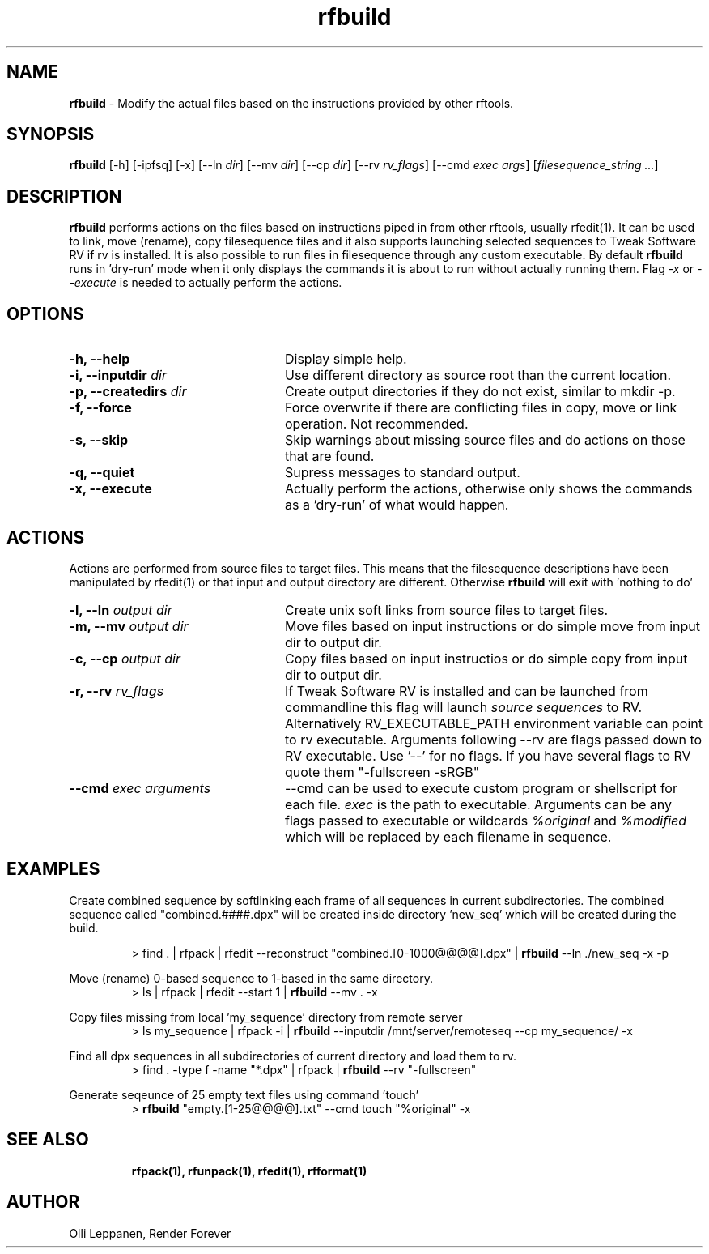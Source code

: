 .TH rfbuild 1 "January 2014" "Unix filesequence tools" "Render Forever"

.SH "NAME"
\fBrfbuild\fR - Modify the actual files based on the instructions provided by other rftools.

.SH "SYNOPSIS"
\fBrfbuild\fR [-h] [-ipfsq] [-x] [--ln \fIdir\fR] [--mv \fIdir\fR] [--cp \fIdir\fR] [--rv \fIrv_flags\fR] [--cmd \fIexec\fR \fIargs\fR] [\fIfilesequence_string\fR \fI...\fR]

.SH "DESCRIPTION"
\fBrfbuild\fR performs actions on the files based on instructions piped in from other rftools, usually rfedit(1). It can be used to link, move (rename), copy filesequence files and it also supports launching selected sequences to Tweak Software RV if rv is installed. It is also possible to run files in filesequence through any custom executable. By default \fBrfbuild\fR runs in 'dry-run' mode when it only displays the commands it is about to run without actually running them. Flag \fI-x\fR or \fI--execute\fR is needed to actually perform the actions.

.SH "OPTIONS"
.TP 24
\fB-h, --help\fR
Display simple help.

.TP
\fB-i, --inputdir\fR \fIdir\fR
Use different directory as source root than the current location.

.TP
\fB-p, --createdirs\fR \fIdir\fR
Create output directories if they do not exist, similar to mkdir -p.

.TP
\fB-f, --force\fR
Force overwrite if there are conflicting files in copy, move or link operation. Not recommended.

.TP
\fB-s, --skip\fR
Skip warnings about missing source files and do actions on those that are found.

.TP
\fB-q, --quiet\fR
Supress messages to standard output.

.TP
\fB-x, --execute\fR
Actually perform the actions, otherwise only shows the commands as a 'dry-run' of what would happen.

.SH "ACTIONS"
Actions are performed from source files to target files. This means that the filesequence descriptions have been manipulated by rfedit(1) or that input and output directory are different. Otherwise \fBrfbuild\fR will exit with 'nothing to do'

.TP 24
\fB-l, --ln\fR \fIoutput dir\fR
Create unix soft links from source files to target files.

.TP
\fB-m, --mv\fR \fIoutput dir\fR
Move files based on input instructions or do simple move from input dir to output dir.

.TP
\fB-c, --cp\fR \fIoutput dir\fR
Copy files based on input instructios or do simple copy from input dir to output dir.

.TP
\fB-r, --rv\fR \fIrv_flags\fR
If Tweak Software RV is installed and can be launched from commandline this flag will launch \fIsource sequences\fR to RV. Alternatively RV_EXECUTABLE_PATH environment variable can point to rv executable. Arguments following --rv are flags passed down to RV executable. Use '--' for no flags. If you have several flags to RV quote them "-fullscreen -sRGB"

.TP
\fB--cmd\fR \fIexec\fR \fIarguments\fR
--cmd can be used to execute custom program or shellscript for each file. \fIexec\fR is the path to executable. Arguments can be any flags passed to executable or wildcards \fI%original\fR and \fI%modified\fR which will be replaced by each filename in sequence. 

.SH "EXAMPLES"
Create combined sequence by softlinking each frame of all sequences in current subdirectories. The combined sequence called "combined.####.dpx" will be created inside directory 'new_seq' which will be created during the build.
.P
.RS
> find . | rfpack | rfedit --reconstruct "combined.[0-1000@@@@].dpx" | \fBrfbuild\fR --ln ./new_seq -x -p
.RE
.P

.P
Move (rename) 0-based sequence to 1-based in the same directory.
.RS
> ls | rfpack | rfedit --start 1 | \fBrfbuild\fR --mv . -x
.RE
.P

.P
Copy files missing from local 'my_sequence' directory from remote server
.RS
> ls my_sequence | rfpack -i | \fBrfbuild\fR --inputdir /mnt/server/remoteseq --cp my_sequence/ -x
.RE
.P

.P
Find all dpx sequences in all subdirectories of current directory and load them to rv.
.RS
> find . -type f -name "*.dpx" | rfpack | \fBrfbuild\fR --rv "-fullscreen"
.RE
.P

.P
Generate seqeunce of 25 empty text files using command 'touch'
.RS
> \fBrfbuild\fR "empty.[1-25@@@@].txt" --cmd touch "%original" -x
.P

.SH "SEE ALSO"
.RS
.BR rfpack(1),
.BR rfunpack(1),
.BR rfedit(1), 
.BR rfformat(1)

.SH "AUTHOR"
.PP
Olli Leppanen, Render Forever